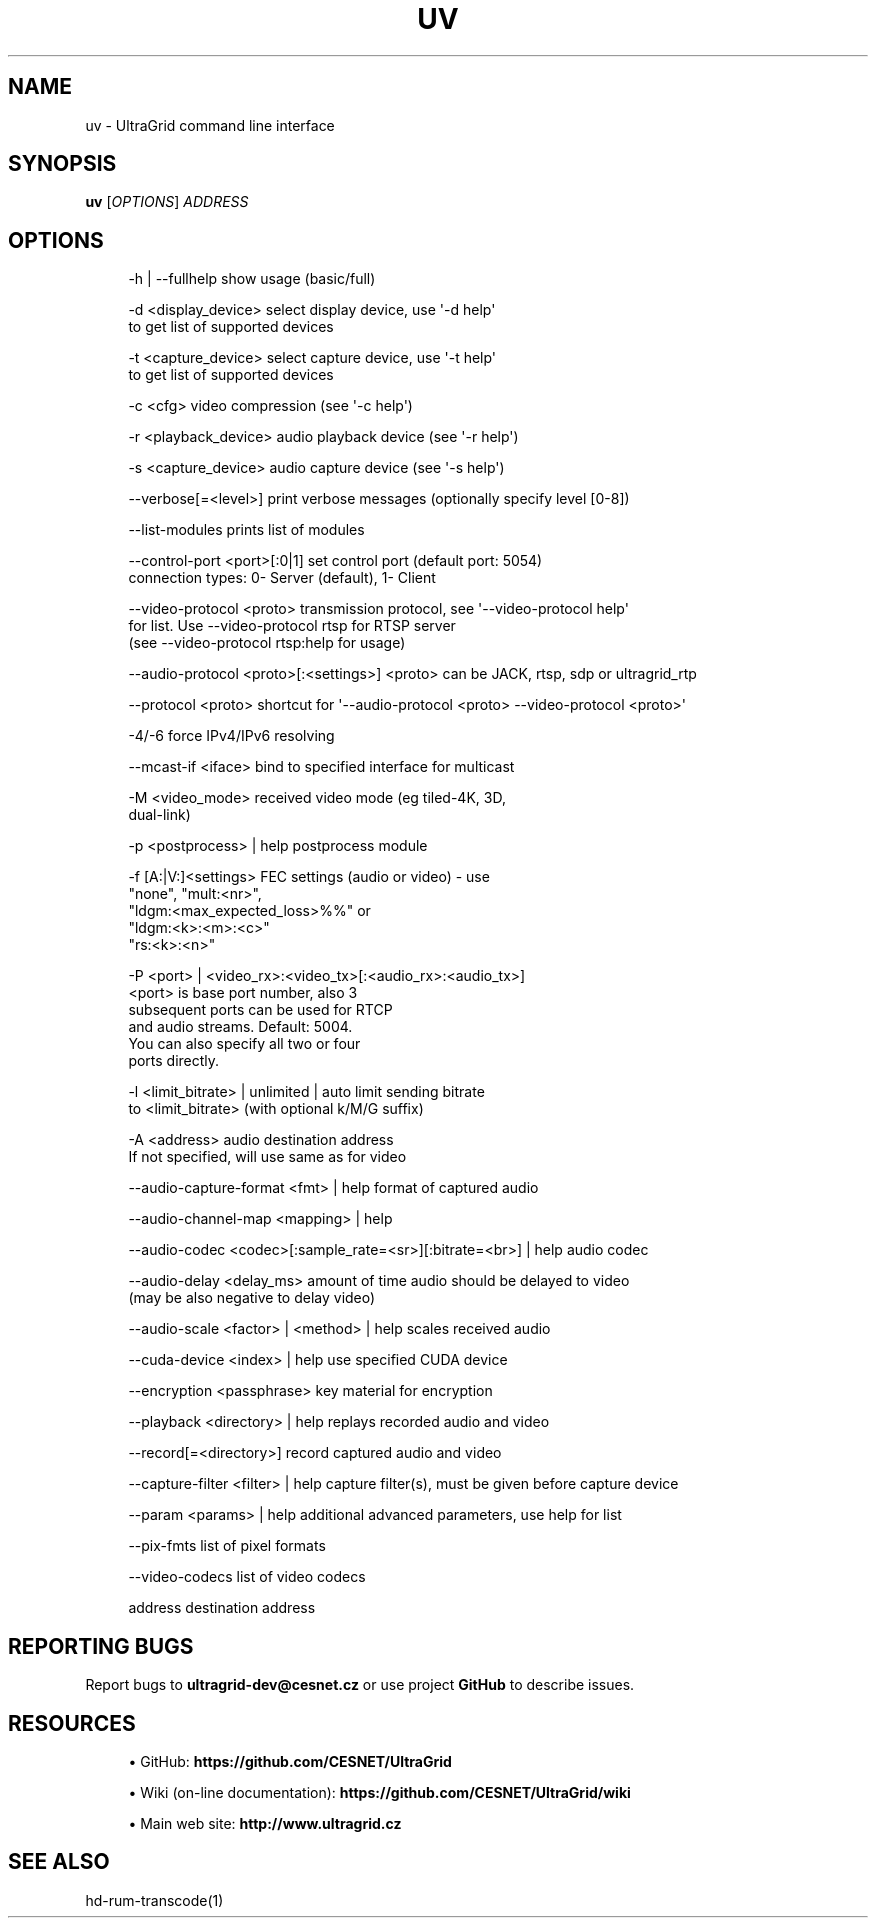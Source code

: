 '\" t
.\"     Title: uv
.\"    Author: [FIXME: author] [see http://docbook.sf.net/el/author]
.\" Generator: DocBook XSL Stylesheets v1.79.1 <http://docbook.sf.net/>
.\"      Date: 06/09/2020
.\"    Manual: \ \&
.\"    Source: \ \&
.\"  Language: English
.\"
.TH "UV" "1" "06/09/2020" "\ \&" "\ \&"
.\" -----------------------------------------------------------------
.\" * Define some portability stuff
.\" -----------------------------------------------------------------
.\" ~~~~~~~~~~~~~~~~~~~~~~~~~~~~~~~~~~~~~~~~~~~~~~~~~~~~~~~~~~~~~~~~~
.\" http://bugs.debian.org/507673
.\" http://lists.gnu.org/archive/html/groff/2009-02/msg00013.html
.\" ~~~~~~~~~~~~~~~~~~~~~~~~~~~~~~~~~~~~~~~~~~~~~~~~~~~~~~~~~~~~~~~~~
.ie \n(.g .ds Aq \(aq
.el       .ds Aq '
.\" -----------------------------------------------------------------
.\" * set default formatting
.\" -----------------------------------------------------------------
.\" disable hyphenation
.nh
.\" disable justification (adjust text to left margin only)
.ad l
.\" -----------------------------------------------------------------
.\" * MAIN CONTENT STARTS HERE *
.\" -----------------------------------------------------------------
.SH "NAME"
uv \- UltraGrid command line interface
.SH "SYNOPSIS"
.sp
\fBuv\fR [\fIOPTIONS\fR] \fIADDRESS\fR
.SH "OPTIONS"
.sp
.if n \{\
.RS 4
.\}
.nf
\-h | \-\-fullhelp                 show usage (basic/full)
.fi
.if n \{\
.RE
.\}
.sp
.if n \{\
.RS 4
.\}
.nf
\-d <display_device>             select display device, use \*(Aq\-d help\*(Aq
                                to get list of supported devices
.fi
.if n \{\
.RE
.\}
.sp
.if n \{\
.RS 4
.\}
.nf
\-t <capture_device>             select capture device, use \*(Aq\-t help\*(Aq
                                to get list of supported devices
.fi
.if n \{\
.RE
.\}
.sp
.if n \{\
.RS 4
.\}
.nf
\-c <cfg>                        video compression (see \*(Aq\-c help\*(Aq)
.fi
.if n \{\
.RE
.\}
.sp
.if n \{\
.RS 4
.\}
.nf
\-r <playback_device>            audio playback device (see \*(Aq\-r help\*(Aq)
.fi
.if n \{\
.RE
.\}
.sp
.if n \{\
.RS 4
.\}
.nf
\-s <capture_device>             audio capture device (see \*(Aq\-s help\*(Aq)
.fi
.if n \{\
.RE
.\}
.sp
.if n \{\
.RS 4
.\}
.nf
\-\-verbose[=<level>]             print verbose messages (optionally specify level [0\-8])
.fi
.if n \{\
.RE
.\}
.sp
.if n \{\
.RS 4
.\}
.nf
\-\-list\-modules                  prints list of modules
.fi
.if n \{\
.RE
.\}
.sp
.if n \{\
.RS 4
.\}
.nf
\-\-control\-port <port>[:0|1]     set control port (default port: 5054)
                                connection types: 0\- Server (default), 1\- Client
.fi
.if n \{\
.RE
.\}
.sp
.if n \{\
.RS 4
.\}
.nf
\-\-video\-protocol <proto>        transmission protocol, see \*(Aq\-\-video\-protocol help\*(Aq
                                for list\&. Use \-\-video\-protocol rtsp for RTSP server
                                (see \-\-video\-protocol rtsp:help for usage)
.fi
.if n \{\
.RE
.\}
.sp
.if n \{\
.RS 4
.\}
.nf
\-\-audio\-protocol <proto>[:<settings>] <proto> can be JACK, rtsp, sdp or ultragrid_rtp
.fi
.if n \{\
.RE
.\}
.sp
.if n \{\
.RS 4
.\}
.nf
\-\-protocol <proto>              shortcut for \*(Aq\-\-audio\-protocol <proto> \-\-video\-protocol <proto>\*(Aq
.fi
.if n \{\
.RE
.\}
.sp
.if n \{\
.RS 4
.\}
.nf
\-4/\-6                           force IPv4/IPv6 resolving
.fi
.if n \{\
.RE
.\}
.sp
.if n \{\
.RS 4
.\}
.nf
\-\-mcast\-if <iface>              bind to specified interface for multicast
.fi
.if n \{\
.RE
.\}
.sp
.if n \{\
.RS 4
.\}
.nf
\-M <video_mode>                 received video mode (eg tiled\-4K, 3D,
                                dual\-link)
.fi
.if n \{\
.RE
.\}
.sp
.if n \{\
.RS 4
.\}
.nf
\-p <postprocess> | help         postprocess module
.fi
.if n \{\
.RE
.\}
.sp
.if n \{\
.RS 4
.\}
.nf
\-f [A:|V:]<settings>            FEC settings (audio or video) \- use
                                "none", "mult:<nr>",
                                "ldgm:<max_expected_loss>%%" or
                                "ldgm:<k>:<m>:<c>"
                                "rs:<k>:<n>"
.fi
.if n \{\
.RE
.\}
.sp
.if n \{\
.RS 4
.\}
.nf
\-P <port> | <video_rx>:<video_tx>[:<audio_rx>:<audio_tx>]
                                <port> is base port number, also 3
                                subsequent ports can be used for RTCP
                                and audio streams\&. Default: 5004\&.
                                You can also specify all two or four
                                ports directly\&.
.fi
.if n \{\
.RE
.\}
.sp
.if n \{\
.RS 4
.\}
.nf
\-l <limit_bitrate> | unlimited | auto limit sending bitrate
                                to <limit_bitrate> (with optional k/M/G suffix)
.fi
.if n \{\
.RE
.\}
.sp
.if n \{\
.RS 4
.\}
.nf
\-A <address>                    audio destination address
                                If not specified, will use same as for video
.fi
.if n \{\
.RE
.\}
.sp
.if n \{\
.RS 4
.\}
.nf
\-\-audio\-capture\-format <fmt> | help format of captured audio
.fi
.if n \{\
.RE
.\}
.sp
.if n \{\
.RS 4
.\}
.nf
\-\-audio\-channel\-map <mapping> | help
.fi
.if n \{\
.RE
.\}
.sp
.if n \{\
.RS 4
.\}
.nf
\-\-audio\-codec <codec>[:sample_rate=<sr>][:bitrate=<br>] | help audio codec
.fi
.if n \{\
.RE
.\}
.sp
.if n \{\
.RS 4
.\}
.nf
\-\-audio\-delay <delay_ms>        amount of time audio should be delayed to video
                                (may be also negative to delay video)
.fi
.if n \{\
.RE
.\}
.sp
.if n \{\
.RS 4
.\}
.nf
\-\-audio\-scale <factor> | <method> | help scales received audio
.fi
.if n \{\
.RE
.\}
.sp
.if n \{\
.RS 4
.\}
.nf
\-\-cuda\-device <index> | help    use specified CUDA device
.fi
.if n \{\
.RE
.\}
.sp
.if n \{\
.RS 4
.\}
.nf
\-\-encryption <passphrase>       key material for encryption
.fi
.if n \{\
.RE
.\}
.sp
.if n \{\
.RS 4
.\}
.nf
\-\-playback <directory> | help   replays recorded audio and video
.fi
.if n \{\
.RE
.\}
.sp
.if n \{\
.RS 4
.\}
.nf
\-\-record[=<directory>]          record captured audio and video
.fi
.if n \{\
.RE
.\}
.sp
.if n \{\
.RS 4
.\}
.nf
\-\-capture\-filter <filter> | help capture filter(s), must be given before capture device
.fi
.if n \{\
.RE
.\}
.sp
.if n \{\
.RS 4
.\}
.nf
\-\-param <params> | help         additional advanced parameters, use help for list
.fi
.if n \{\
.RE
.\}
.sp
.if n \{\
.RS 4
.\}
.nf
\-\-pix\-fmts                      list of pixel formats
.fi
.if n \{\
.RE
.\}
.sp
.if n \{\
.RS 4
.\}
.nf
\-\-video\-codecs                  list of video codecs
.fi
.if n \{\
.RE
.\}
.sp
.if n \{\
.RS 4
.\}
.nf
address                         destination address
.fi
.if n \{\
.RE
.\}
.SH "REPORTING BUGS"
.sp
Report bugs to \fBultragrid\-dev@cesnet\&.cz\fR or use project \fBGitHub\fR to describe issues\&.
.SH "RESOURCES"
.sp
.RS 4
.ie n \{\
\h'-04'\(bu\h'+03'\c
.\}
.el \{\
.sp -1
.IP \(bu 2.3
.\}
GitHub:
\fBhttps://github\&.com/CESNET/UltraGrid\fR
.RE
.sp
.RS 4
.ie n \{\
\h'-04'\(bu\h'+03'\c
.\}
.el \{\
.sp -1
.IP \(bu 2.3
.\}
Wiki (on\-line documentation):
\fBhttps://github\&.com/CESNET/UltraGrid/wiki\fR
.RE
.sp
.RS 4
.ie n \{\
\h'-04'\(bu\h'+03'\c
.\}
.el \{\
.sp -1
.IP \(bu 2.3
.\}
Main web site:
\fBhttp://www\&.ultragrid\&.cz\fR
.RE
.SH "SEE ALSO"
.sp
hd\-rum\-transcode(1)
